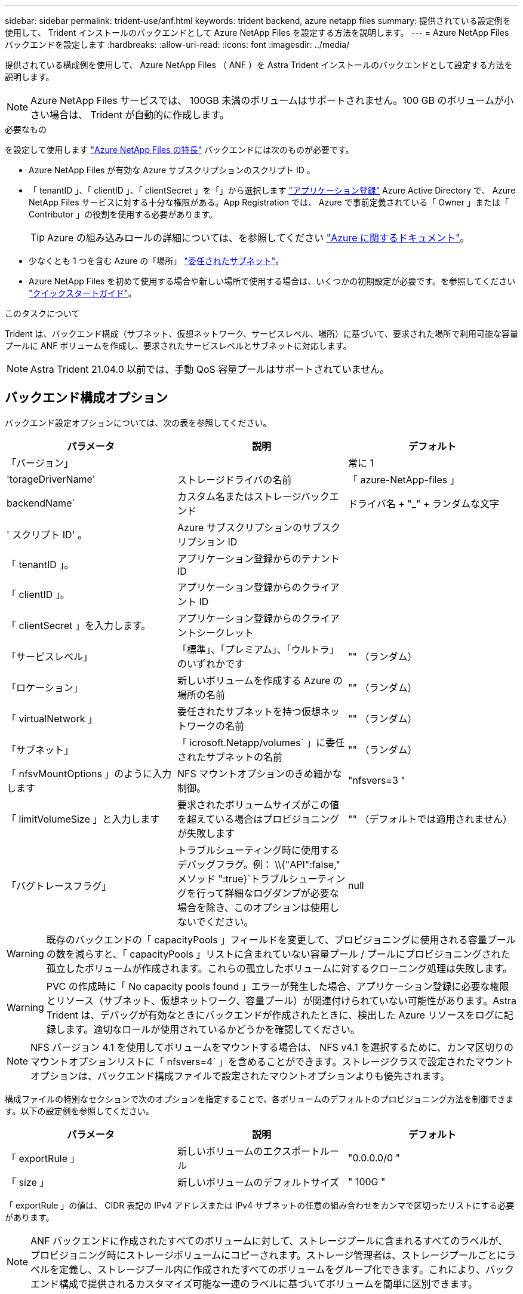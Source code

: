 ---
sidebar: sidebar 
permalink: trident-use/anf.html 
keywords: trident backend, azure netapp files 
summary: 提供されている設定例を使用して、 Trident インストールのバックエンドとして Azure NetApp Files を設定する方法を説明します。 
---
= Azure NetApp Files バックエンドを設定します
:hardbreaks:
:allow-uri-read: 
:icons: font
:imagesdir: ../media/


提供されている構成例を使用して、 Azure NetApp Files （ ANF ）を Astra Trident インストールのバックエンドとして設定する方法を説明します。


NOTE: Azure NetApp Files サービスでは、 100GB 未満のボリュームはサポートされません。100 GB のボリュームが小さい場合は、 Trident が自動的に作成します。

.必要なもの
を設定して使用します https://azure.microsoft.com/en-us/services/netapp/["Azure NetApp Files の特長"^] バックエンドには次のものが必要です。

* Azure NetApp Files が有効な Azure サブスクリプションのスクリプト ID 。
* 「 tenantID 」、「 clientID 」、「 clientSecret 」を「」から選択します https://docs.microsoft.com/en-us/azure/active-directory/develop/howto-create-service-principal-portal["アプリケーション登録"^] Azure Active Directory で、 Azure NetApp Files サービスに対する十分な権限がある。App Registration では、 Azure で事前定義されている「 Owner 」または「 Contributor 」の役割を使用する必要があります。
+

TIP: Azure の組み込みロールの詳細については、を参照してください https://docs.microsoft.com/en-us/azure/role-based-access-control/built-in-roles["Azure に関するドキュメント"^]。

* 少なくとも 1 つを含む Azure の「場所」 https://docs.microsoft.com/en-us/azure/azure-netapp-files/azure-netapp-files-delegate-subnet["委任されたサブネット"^]。
* Azure NetApp Files を初めて使用する場合や新しい場所で使用する場合は、いくつかの初期設定が必要です。を参照してください https://docs.microsoft.com/en-us/azure/azure-netapp-files/azure-netapp-files-quickstart-set-up-account-create-volumes["クイックスタートガイド"^]。


.このタスクについて
Trident は、バックエンド構成（サブネット、仮想ネットワーク、サービスレベル、場所）に基づいて、要求された場所で利用可能な容量プールに ANF ボリュームを作成し、要求されたサービスレベルとサブネットに対応します。


NOTE: Astra Trident 21.04.0 以前では、手動 QoS 容量プールはサポートされていません。



== バックエンド構成オプション

バックエンド設定オプションについては、次の表を参照してください。

[cols="3"]
|===
| パラメータ | 説明 | デフォルト 


| 「バージョン」 |  | 常に 1 


| 'torageDriverName' | ストレージドライバの名前 | 「 azure-NetApp-files 」 


| backendName` | カスタム名またはストレージバックエンド | ドライバ名 + "_" + ランダムな文字 


| ' スクリプト ID' 。 | Azure サブスクリプションのサブスクリプション ID |  


| 「 tenantID 」。 | アプリケーション登録からのテナント ID |  


| 「 clientID 」。 | アプリケーション登録からのクライアント ID |  


| 「 clientSecret 」を入力します。 | アプリケーション登録からのクライアントシークレット |  


| 「サービスレベル」 | 「標準」、「プレミアム」、「ウルトラ」のいずれかです | "" （ランダム） 


| 「ロケーション」 | 新しいボリュームを作成する Azure の場所の名前 | "" （ランダム） 


| 「 virtualNetwork 」 | 委任されたサブネットを持つ仮想ネットワークの名前 | "" （ランダム） 


| 「サブネット」 | 「 icrosoft.Netapp/volumes` 」に委任されたサブネットの名前 | "" （ランダム） 


| 「 nfsvMountOptions 」のように入力します | NFS マウントオプションのきめ細かな制御。 | "nfsvers=3 " 


| 「 limitVolumeSize 」と入力します | 要求されたボリュームサイズがこの値を超えている場合はプロビジョニングが失敗します | "" （デフォルトでは適用されません） 


| 「バグトレースフラグ」 | トラブルシューティング時に使用するデバッグフラグ。例： \\{"API":false," メソッド ":true}`トラブルシューティングを行って詳細なログダンプが必要な場合を除き、このオプションは使用しないでください。 | null 
|===

WARNING: 既存のバックエンドの「 capacityPools 」フィールドを変更して、プロビジョニングに使用される容量プールの数を減らすと、「 capacityPools 」リストに含まれていない容量プール / プールにプロビジョニングされた孤立したボリュームが作成されます。これらの孤立したボリュームに対するクローニング処理は失敗します。


WARNING: PVC の作成時に「 No capacity pools found 」エラーが発生した場合、アプリケーション登録に必要な権限とリソース（サブネット、仮想ネットワーク、容量プール）が関連付けられていない可能性があります。Astra Trident は、デバッグが有効なときにバックエンドが作成されたときに、検出した Azure リソースをログに記録します。適切なロールが使用されているかどうかを確認してください。


NOTE: NFS バージョン 4.1 を使用してボリュームをマウントする場合は、 NFS v4.1 を選択するために、カンマ区切りのマウントオプションリストに「 nfsvers=4` 」を含めることができます。ストレージクラスで設定されたマウントオプションは、バックエンド構成ファイルで設定されたマウントオプションよりも優先されます。

構成ファイルの特別なセクションで次のオプションを指定することで、各ボリュームのデフォルトのプロビジョニング方法を制御できます。以下の設定例を参照してください。

[cols=",,"]
|===
| パラメータ | 説明 | デフォルト 


| 「 exportRule 」 | 新しいボリュームのエクスポートルール | "0.0.0.0/0 " 


| 「 size 」 | 新しいボリュームのデフォルトサイズ | " 100G " 
|===
「 exportRule 」の値は、 CIDR 表記の IPv4 アドレスまたは IPv4 サブネットの任意の組み合わせをカンマで区切ったリストにする必要があります。


NOTE: ANF バックエンドに作成されたすべてのボリュームに対して、ストレージプールに含まれるすべてのラベルが、プロビジョニング時にストレージボリュームにコピーされます。ストレージ管理者は、ストレージプールごとにラベルを定義し、ストレージプール内に作成されたすべてのボリュームをグループ化できます。これにより、バックエンド構成で提供されるカスタマイズ可能な一連のラベルに基づいてボリュームを簡単に区別できます。



== 例 1 ：最小限の構成

これは、バックエンドの絶対的な最小構成です。この構成では、ネットアップのアカウント、容量プール、 ANF に委譲されたサブネットがすべて検出され、新しいボリュームがいずれかのサイトにランダムに配置されます。

この構成は、 ANF の利用を開始して何を試してみるときに理想的ですが、実際には、プロビジョニングするボリュームの範囲をさらに設定することを検討しています。

[listing]
----
{
    "version": 1,
    "storageDriverName": "azure-netapp-files",
    "subscriptionID": "9f87c765-4774-fake-ae98-a721add45451",
    "tenantID": "68e4f836-edc1-fake-bff9-b2d865ee56cf",
    "clientID": "dd043f63-bf8e-fake-8076-8de91e5713aa",
    "clientSecret": "SECRET"
}
----


== 例 2 ：単一の場所と特定のサービスレベルの設定

このバックエンド構成は 'Premium' 容量プール内の Azure の eastus ロケーションにボリュームを配置しますAstra Trident は、 ANF に委譲されたすべてのサブネットをその場所で自動的に検出し、いずれかのサブネットに新しいボリュームをランダムに配置します。

[listing]
----
    {
        "version": 1,
        "storageDriverName": "azure-netapp-files",
        "subscriptionID": "9f87c765-4774-fake-ae98-a721add45451",
        "tenantID": "68e4f836-edc1-fake-bff9-b2d865ee56cf",
        "clientID": "dd043f63-bf8e-fake-8076-8de91e5713aa",
        "clientSecret": "SECRET",
        "location": "eastus",
        "serviceLevel": "Premium"
    }
----


== 例 3 ：高度な設定

このバックエンド構成は、ボリュームの配置を単一のサブネットにまで適用する手間をさらに削減し、一部のボリュームプロビジョニングのデフォルト設定も変更します。

[listing]
----
    {
        "version": 1,
        "storageDriverName": "azure-netapp-files",
        "subscriptionID": "9f87c765-4774-fake-ae98-a721add45451",
        "tenantID": "68e4f836-edc1-fake-bff9-b2d865ee56cf",
        "clientID": "dd043f63-bf8e-fake-8076-8de91e5713aa",
        "clientSecret": "SECRET",
        "location": "eastus",
        "serviceLevel": "Premium",
        "virtualNetwork": "my-virtual-network",
        "subnet": "my-subnet",
        "nfsMountOptions": "vers=3,proto=tcp,timeo=600",
        "limitVolumeSize": "500Gi",
        "defaults": {
            "exportRule": "10.0.0.0/24,10.0.1.0/24,10.0.2.100",
            "size": "200Gi"
        }
    }
----


== 例 4 ：仮想ストレージプールの構成

このバックエンド構成では、 1 つのファイルに複数のストレージプールを定義します。これは、異なるサービスレベルをサポートする複数の容量プールがあり、それらを表すストレージクラスを Kubernetes で作成する場合に便利です。

[listing]
----
    {
        "version": 1,
        "storageDriverName": "azure-netapp-files",
        "subscriptionID": "9f87c765-4774-fake-ae98-a721add45451",
        "tenantID": "68e4f836-edc1-fake-bff9-b2d865ee56cf",
        "clientID": "dd043f63-bf8e-fake-8076-8de91e5713aa",
        "clientSecret": "SECRET",
        "nfsMountOptions": "vers=3,proto=tcp,timeo=600",
        "labels": {
            "cloud": "azure"
        },
        "location": "eastus",

        "storage": [
            {
                "labels": {
                    "performance": "gold"
                },
                "serviceLevel": "Ultra"
            },
            {
                "labels": {
                    "performance": "silver"
                },
                "serviceLevel": "Premium"
            },
            {
                "labels": {
                    "performance": "bronze"
                },
                "serviceLevel": "Standard",
            }
        ]
    }
----
以下の「 torageClass 」定義は、上記のストレージプールを参照しています。「 parameters.selector` 」フィールドを使用すると、ボリュームのホストに使用される仮想プールを「 S torageClass 」ごとに指定できます。ボリュームには、選択したプールで定義された要素があります。

[listing]
----
apiVersion: storage.k8s.io/v1
kind: StorageClass
metadata:
  name: gold
provisioner: csi.trident.netapp.io
parameters:
  selector: "performance=gold"
allowVolumeExpansion: true
---
apiVersion: storage.k8s.io/v1
kind: StorageClass
metadata:
  name: silver
provisioner: csi.trident.netapp.io
parameters:
  selector: "performance=silver"
allowVolumeExpansion: true
---
apiVersion: storage.k8s.io/v1
kind: StorageClass
metadata:
  name: bronze
provisioner: csi.trident.netapp.io
parameters:
  selector: "performance=bronze"
allowVolumeExpansion: true
----


== 次の手順

バックエンド構成ファイルを作成したら、次のコマンドを実行します。

[listing]
----
tridentctl create backend -f <backend-file>
----
バックエンドの作成に失敗した場合は、バックエンドの設定に何か問題があります。次のコマンドを実行すると、ログを表示して原因を特定できます。

[listing]
----
tridentctl logs
----
構成ファイルで問題を特定して修正したら、 create コマンドを再度実行できます。
